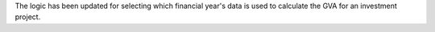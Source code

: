 The logic has been updated for selecting which financial year's data is used to calculate the GVA for an investment project.
